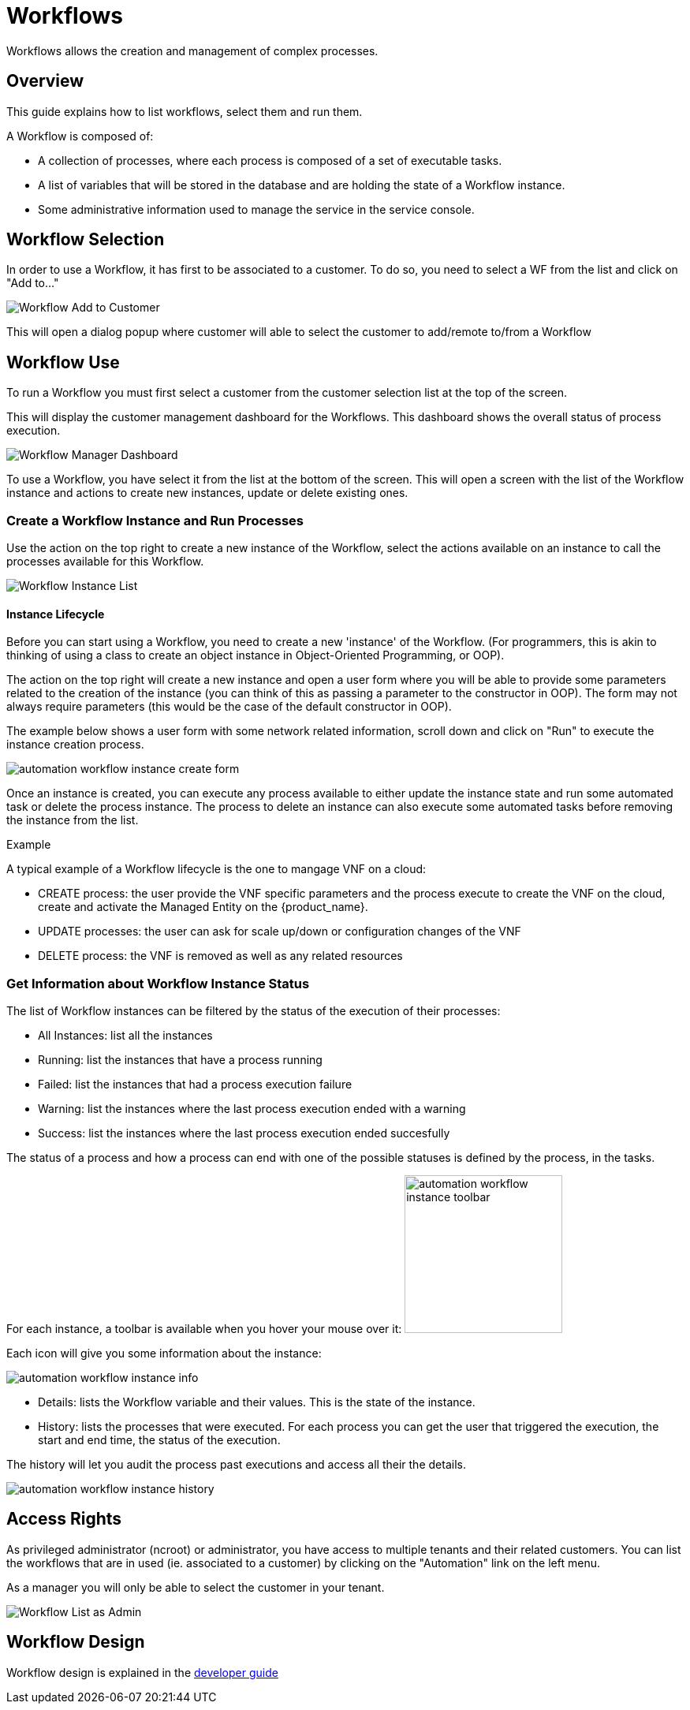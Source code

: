 = Workflows
:doctype: book
:imagesdir: ./resources/
ifdef::env-github,env-browser[:outfilesuffix: .adoc]

Workflows allows the creation and management of complex processes.

== Overview
This guide explains how to list workflows, select them and run them.

A Workflow is composed of:

- A collection of processes, where each process is composed of a set of executable tasks.
- A list of variables that will be stored in the database and are holding the state of a Workflow instance.
- Some administrative information used to manage the service in the service console.

== Workflow Selection

In order to use a Workflow, it has first to be associated to a customer.
To do so, you need to select a WF from the list and click on "Add to..."

image:images/automation_wf_list_add_to_customer.png[Workflow Add to Customer]

This will open a dialog popup where customer will able to select the customer to add/remote to/from a Workflow

== Workflow Use

To run a Workflow you must first select a customer from the customer selection list at the top of the screen.

This will display the customer management dashboard for the Workflows.
This dashboard shows the overall status of process execution.

image:images/automation_manager_dashboard.png[Workflow Manager Dashboard]

To use a Workflow, you have select it from the list at the bottom of the screen. 
This will open a screen with the list of the Workflow instance and actions to create new instances, update or delete existing ones.

=== Create a Workflow Instance and Run Processes

Use the action on the top right to create a new instance of the Workflow, select the actions available on an instance to call the processes available for this Workflow.

image:images/automation_workflow_instance_list.png[Workflow Instance List]

==== Instance Lifecycle

Before you can start using a Workflow, you need to create a new 'instance' of the Workflow. (For programmers, this is akin to thinking of using a class to create an object instance in Object-Oriented Programming, or OOP).

The action on the top right will create a new instance and open a user form where you will be able to provide some parameters related to the creation of the instance (you can think of this as passing a parameter to the constructor in OOP). 
The form may not always require parameters (this would be the case of the default constructor in OOP).

The example below shows a user form with some network related information, scroll down and click on "Run" to execute the instance creation process.

image:images/automation_workflow_instance_create_form.png[]

Once an instance is created, you can execute any process available to either update the instance state and run some automated task or delete the process instance. 
The process to delete an instance can also execute some automated tasks before removing the instance from the list.

.Example
A typical example of a Workflow lifecycle is the one to mangage VNF on a cloud:

- CREATE process: the user provide the VNF specific parameters and the process execute to create the VNF on the cloud, create and activate the Managed Entity on the {product_name}.
- UPDATE processes: the user can ask for scale up/down or configuration changes of the VNF
- DELETE process: the VNF is removed as well as any related resources

=== Get Information about Workflow Instance Status

The list of Workflow instances can be filtered by the status of the execution of their processes:

- All Instances: list all the instances
- Running: list the instances that have a process running
- Failed: list the instances that had a process execution failure
- Warning: list the instances where the last process execution ended with a warning
- Success: list the instances where the last process execution ended succesfully

The status of a process and how a process can end with one of the possible statuses is defined by the process, in the tasks.

For each instance, a toolbar is available when you hover your mouse over it: image:images/automation_workflow_instance_toolbar.png[width=200]

Each icon will give you some information about the instance:

image:images/automation_workflow_instance_info.png[]

- Details: lists the Workflow variable and their values. This is the state of the instance.
- History: lists the processes that were executed. For each process you can get the user that triggered the execution, the start and end time, the status of the execution.

The history will let you audit the process past executions and access all their the details.

image:images/automation_workflow_instance_history.png[]


////
TODO uncomment when WF guide is available

For more details on the process status you can read the guide link:../developer-guide/workflow_getting_started_developing{outfilesuffix}[getting started with workflows]

////

////
== Workflow Engine Overview
TODO
The Workflow engine is responsible for 

////

== Access Rights

As privileged administrator (ncroot) or administrator, you have access to multiple tenants and their related customers.
You can list the workflows that are in used (ie. associated to a customer) by clicking on the "Automation" link on the left menu.

As a manager you will only be able to select the customer in your tenant.

image:images/automation_wf_list_as_admin.png[Workflow List as Admin]

== Workflow Design

Workflow design is explained in the link:../developer-guide/index{outfilesuffix}[developer guide]
